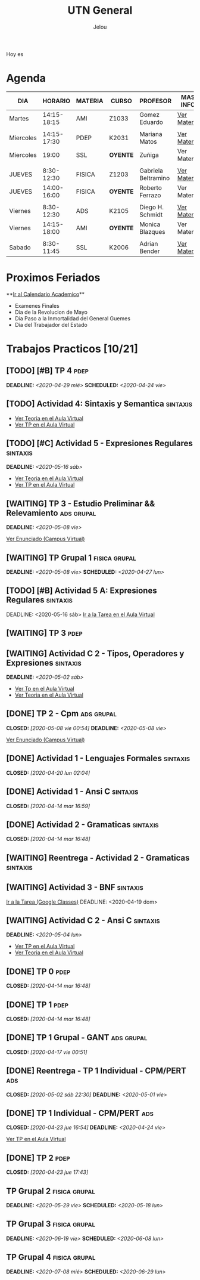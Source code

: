 #+TITLE:     UTN General
#+AUTHOR:    Jelou 

#+HTML_HEAD: <link rel="stylesheet" type="text/css" href="themes/styles/readtheorg/css/htmlize.css"/>
#+HTML_HEAD: <link rel="stylesheet" type="text/css" href="themes/styles/readtheorg/css/readtheorg.css"/>

#+HTML_HEAD: <script type="text/javascript" src="themes/styles/lib/js/jquery.min.js"></script>
#+HTML_HEAD: <script type="text/javascript" src="themes/styles/lib/js/bootstrap.min.js"></script>
#+HTML_HEAD: <script type="text/javascript" src="themes/styles/lib/js/jquery.stickytableheaders.min.js"></script>
#+HTML_HEAD: <script type="text/javascript" src="themes/styles/readtheorg/js/readtheorg.js"></script>

#+HTML_HEAD: <script type="text/javascript" src="manu-theme/lodash.min.js"></script>
#+HTML_HEAD: <script type="text/javascript" src="manu-theme/moment-with-locales.js"></script>
#+HTML_HEAD: <script type="text/javascript" src="manu-theme/custom.js"></script>
#+HTML_HEAD: <link rel="stylesheet" type="text/css" href="manu-theme/custom.css"/>

#+OPTIONS: num:nil p:t

#+BEGIN_HOYES
Hoy es

#+END_HOYES

* Agenda
  
#+BEGIN_AGENDA

| DIA       |     HORARIO | MATERIA | CURSO      | PROFESOR            | MAS INFO    |
|-----------+-------------+---------+------------+---------------------+-------------|
| Martes    | 14:15-18:15 | AMI     | Z1033      | Gomez Eduardo       | [[file:ami.html][Ver Materia]] |
|           |             |         |            |                     |             |
| Miercoles | 14:15-17:30 | PDEP    | K2031      | Mariana Matos       | [[file:pdep.html][Ver Materia]] |
| Miercoles |       19:00 | SSL     | **OYENTE** | Zuñiga              | Ver Materia |
|           |             |         |            |                     |             |
| JUEVES    |  8:30-12:30 | FISICA  | Z1203      | Gabriela Beltramino | [[file:fisica.html][Ver Materia]] |
| JUEVES    | 14:00-16:00 | FISICA  | **OYENTE** | Roberto Ferrazo     | Ver Materia |
|           |             |         |            |                     |             |
| Viernes   |  8:30-12:30 | ADS     | K2105      | Diego H. Schmidt    | [[file:ads.html][Ver Materia]] |
| Viernes   | 14:15-18:00 | AMI     | **OYENTE** | Monica Blazques     | Ver Materia |
|           |             |         |            |                     |             |
| Sabado    |  8:30-11:45 | SSL     | K2006      | Adrian Bender       | [[file:sintaxis.html][Ver Materia]] |
#+END_AGENDA

* Proximos Feriados
  **[[http://siga.frba.utn.edu.ar/up/docs/CalendarioAcademico2020.jpg][Ir al Calendario Academico]]**
  
 - Examenes Finales
 - Dia de la Revolucion de Mayo
 - Dia Paso a la Inmortalidad del General Guemes
 - Dia del Trabajador del Estado

* Trabajos Practicos [10/21]
** [TODO] [#B] TP 4                                                    :pdep:
   SCHEDULED: <2020-04-24 vie> DEADLINE: <2020-04-29 mié>
** [TODO] Actividad 4: Sintaxis y Semantica                   :sintaxis:
   - [[https://classroom.google.com/u/2/c/NTM3Mjk2MjYyNjZa/a/Nzk1MDA1ODk3MzBa/details][Ver Teoria en el Aula Virtual]]
   - [[https://classroom.google.com/u/2/c/NTM3Mjk2MjYyNjZa/a/Nzk1MDA1ODk3MzBa/details][Ver TP en el Aula Virtual]]
** [TODO] [#C] Actividad 5 - Expresiones Regulares                 :sintaxis:
   DEADLINE: <2020-05-16 sáb>
   - [[https://classroom.google.com/u/2/c/NTM3Mjk2MjYyNjZa/m/OTkyMDQ4NDg3MDla/details][Ver Teoria en el Aula Virtual]]
   - [[https://classroom.google.com/u/2/c/NTM3Mjk2MjYyNjZa/a/OTkyMDk0MDQ1OTRa/details][Ver TP en el Aula Virtual]]
** [WAITING] TP 3 - Estudio Preliminar && Relevamiento           :ads:grupal:
   DEADLINE: <2020-05-08 vie>
   [[https://www.campusvirtual.frba.utn.edu.ar/especialidad/mod/assign/view.php?id=127382][Ver Enunciado (Campus Virtual)]] 
** [WAITING] TP Grupal 1                                      :fisica:grupal:
   SCHEDULED: <2020-04-27 lun> DEADLINE: <2020-05-08 vie>
** [TODO] [#B] Actividad 5 A: Expresiones Regulares                :sintaxis: 
    DEADLINE: <2020-05-16 sáb> [[https://classroom.google.com/u/2/c/NTM3Mjk2MjYyNjZa/a/OTkyMDk0MDQ1OTRa/details][Ir a la Tarea en el Aula Virtual]]
** [WAITING] TP 3                                                      :pdep:
** [WAITING] Actividad C 2 - Tipos, Operadores y Expresiones       :sintaxis:
   DEADLINE: <2020-05-02 sáb>
   
   - [[https://classroom.google.com/u/2/c/NTM3Mjk2MjYyNjZa/a/NzY3NTAzNjgyMDha/details][Ver Tp en el Aula Virtual]]
   - [[https://classroom.google.com/u/2/c/NTM3Mjk2MjYyNjZa/m/NzE3MzUyNjIyODFa/details][Ver Teoria en el Aula Virtual]] 
** [DONE] TP 2 - Cpm                                             :ads:grupal:
   CLOSED: [2020-05-08 vie 00:54] DEADLINE: <2020-05-08 vie>

   [[https://www.campusvirtual.frba.utn.edu.ar/especialidad/mod/assign/view.php?id=125857][Ver Enunciado (Campus Virtual)]]
** [DONE] Actividad 1 - Lenguajes Formales                         :sintaxis:
   CLOSED: [2020-04-20 lun 02:04]
** [DONE] Actividad 1 - Ansi C                                     :sintaxis:
   CLOSED: [2020-04-14 mar 16:59]
** [DONE] Actividad 2 - Gramaticas                                 :sintaxis:
   CLOSED: [2020-04-14 mar 16:48]
** [WAITING] Reentrega - Actividad 2 - Gramaticas                  :sintaxis:
** [WAITING] Actividad 3 - BNF                                     :sintaxis:
   [[https://classroom.google.com/u/2/c/NTM3Mjk2MjYyNjZa/a/NzU0NjgzNjYyODFa/details][Ir a la Tarea (Google Classes)]]
   DEADLINE: <2020-04-19 dom>
** [WAITING] Actividad C 2 - Ansi C                                :sintaxis:
   DEADLINE: <2020-05-04 lun>

   - [[https://classroom.google.com/u/2/c/NTM3Mjk2MjYyNjZa/a/NzY3NTAzNjgyMDha/details][Ver TP en el Aula Virtual]]
   - [[https://classroom.google.com/u/2/c/NTM3Mjk2MjYyNjZa/m/NzE3MzUyNjIyODFa/details][Ver Teoria en el Aula Virtual]]
   
** [DONE] TP 0                                                         :pdep:
   CLOSED: [2020-04-14 mar 16:48]
** [DONE] TP 1                                                         :pdep:
   CLOSED: [2020-04-14 mar 16:48]
** [DONE] TP 1 Grupal - GANT                                     :ads:grupal:
   CLOSED: [2020-04-17 vie 00:51]
** [DONE] Reentrega - TP 1 Individual - CPM/PERT                        :ads:
   CLOSED: [2020-05-02 sáb 22:30] DEADLINE: <2020-05-01 vie>
** [DONE] TP 1 Individual - CPM/PERT                                    :ads:
   CLOSED: [2020-04-23 jue 16:54] DEADLINE: <2020-04-24 vie>
   [[https://www.campusvirtual.frba.utn.edu.ar/especialidad/mod/assign/view.php?id=122043][Ver TP en el Aula Virtual]]
** [DONE] TP 2                                                         :pdep:
   CLOSED: [2020-04-23 jue 17:43]
** TP Grupal 2                                                :fisica:grupal:
   DEADLINE: <2020-05-29 vie> SCHEDULED: <2020-05-18 lun>
** TP Grupal 3                                                :fisica:grupal:
   DEADLINE: <2020-06-19 vie> SCHEDULED: <2020-06-08 lun>
** TP Grupal 4                                                :fisica:grupal:
   DEADLINE: <2020-07-08 mié> SCHEDULED: <2020-06-29 lun>
   
